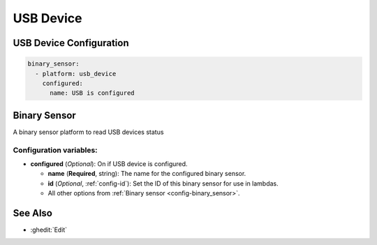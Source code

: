 USB Device
==========

.. seo::
    :description: Instructions for setting up USB Device in ESPHome.

USB Device Configuration
------------------------

.. code-block:: yaml

    binary_sensor:
      - platform: usb_device
        configured:
          name: USB is configured


Binary Sensor
-------------

A binary sensor platform to read USB devices status

Configuration variables:
************************

- **configured** (*Optional*): On if USB device is configured.

  - **name** (**Required**, string): The name for the configured binary sensor.
  - **id** (*Optional*, :ref:`config-id`): Set the ID of this binary sensor for use in lambdas.
  - All other options from :ref:`Binary sensor <config-binary_sensor>`.

See Also
--------

- :ghedit:`Edit`
